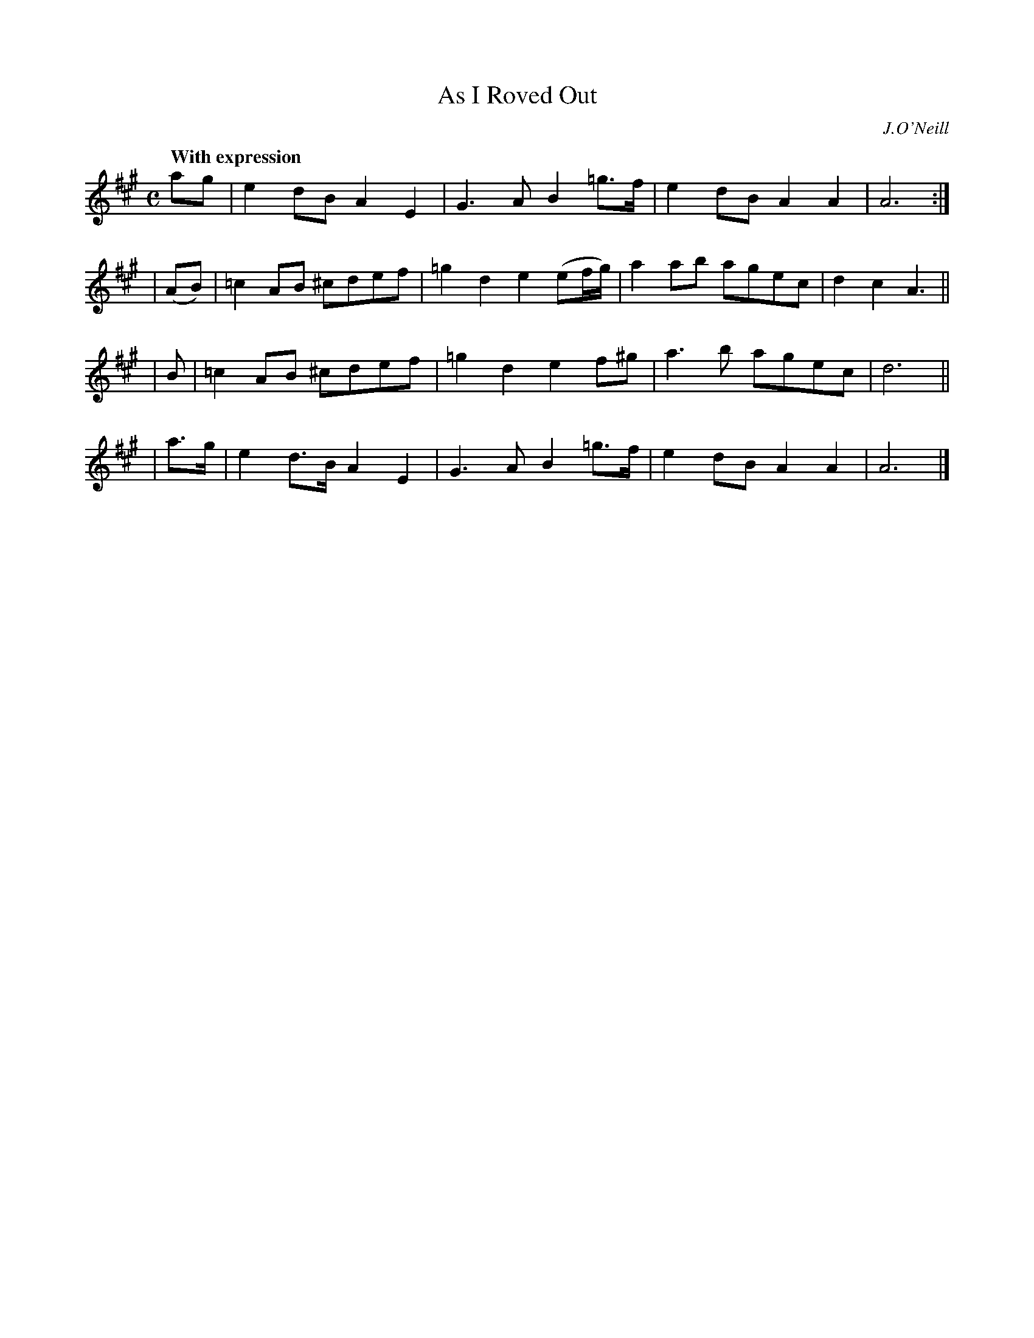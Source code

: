 X: 169
T: As I Roved Out
R: air, march
%S: s:4 b:16(4+4+4+4)
B: O'Neill's 1850 #169
O: J.O'Neill
Z: henrik.norbeck@mailbox.swipnet.se
Z: g2 in bar 2 of 2nd part should be =g2 [Fixed. JC]
Q: "With expression"
M: C
L: 1/8
K: A
ag | e2dB A2E2 | G3A B2=g>f | e2dB A2A2 | A6 :|
| (AB) | =c2AB ^cdef | =g2d2 e2(ef/g/) | a2ab agec | d2c2 A3 ||
| B | =c2AB ^cdef | =g2d2 e2f^g | a3b agec | d6 ||
| a>g | e2d>B A2E2 | G3A B2=g>f | e2dB A2A2 | A6 |]
